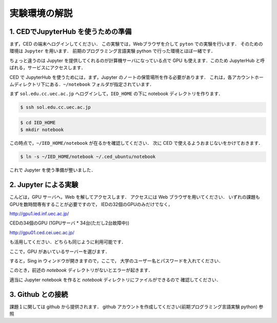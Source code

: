 実験環境の解説
==================================================


1. CEDでJupyterHub を使うための準備
------------------------------------------

まず，CED の端末へログインしてください．
この実験では，Webブラウザを介して ``pyton`` での実験を行います．
そのための環境は ``Jupyter`` を用います．
前期のプログラミング言語実験 python で行った環境とほぼ一緒です．

ちょっと違うのは Jupyter を提供してくれるのが計算機サーバになっている点で
GPU も使えます．このため JupyterHub と呼ばれる，サービスにアクセスします．

CED で JupyterHub を使うためには，まず，Jupyter のノートの保管場所を作る必要があります．
これは，各アカウントホームディレクトリ下にある．``~/notebook`` フォルダが指定されています．

まず ``sol.edu.cc.uec.ac.jp`` へログインして，``IED_HOME`` の下に
notebook ディレクトリを作ります．

.. code-block:: sh

   $ ssh sol.edu.cc.uec.ac.jp

.. code-block:: sh

   $ cd IED_HOME
   $ mkdir notebook

この時点で，``~/IED_HOME/notebook`` が在るかを確認してください．
次に CED で使えるようおまじないをかけておきます．

.. code-block:: sh

   $ ln -s ~/IED_HOME/notebook ~/.ced_ubuntu/notebook

これで Jupyter を使う準備が整いました．


2. Jupyter による実験
------------------------------------------

こんどは，GPU サーバへ，Web を解してアクセスします．
アクセスには Web ブラウザを用いてください．
いずれの課題もGPUを数時間専有することが必要ですので， IEDの32個のGPUのみだけでなく，

http://gpu1.ied.inf.uec.ac.jp/

CEDの34個のGPU (1GPUサーバ * 34台(ただし2台故障中))

http://gpu01.ced.cei.uec.ac.jp/

も活用してください．どちらも同じように利用可能です．


ここで，GPU があいているサーバーを選びます．

すると，Sing in ウィンドウが開きますので，ここで，
大学のユーザー名とパスワードを入れてください．

このとき，前述の `notebook` ディレクトリがないとエラーが起きます．

適当に Jupyter notebook を作ると `notebook` ディレクトリにファイルができるので
確認してください．


3. Github との接続
------------------------------------------   

課題１に関しては github から提供されます．
github アカウントを作成してください(前期プログラミング言語実験 python) 参照

